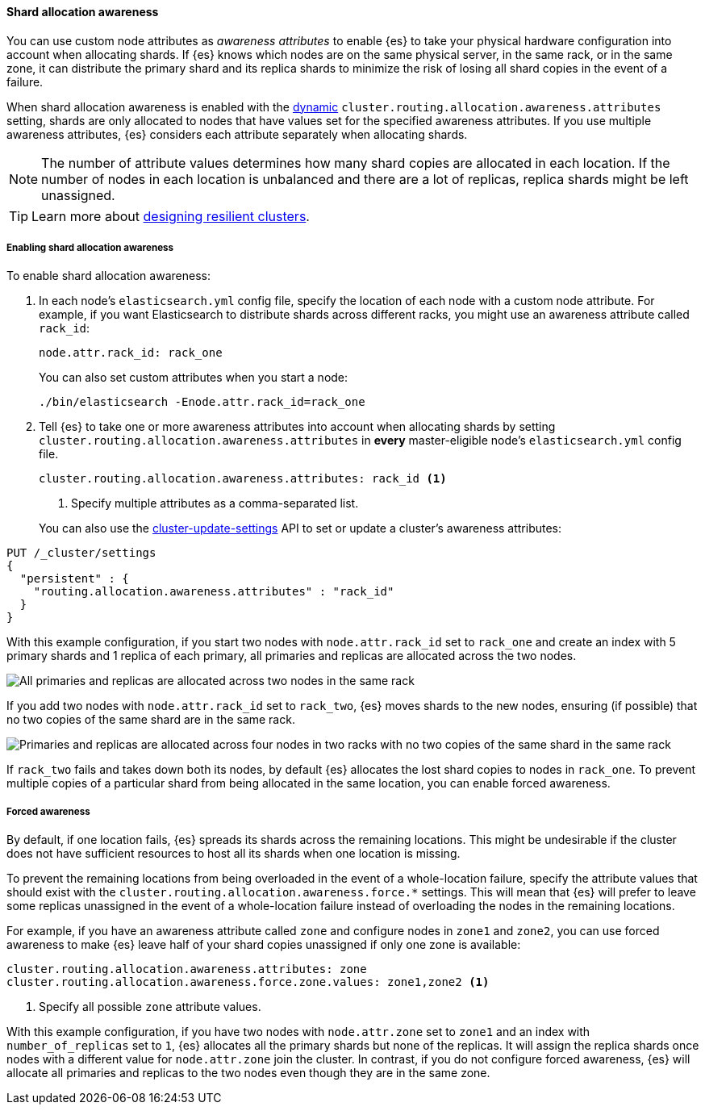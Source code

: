 [[shard-allocation-awareness]]
==== Shard allocation awareness

You can use custom node attributes as _awareness attributes_ to enable {es}
to take your physical hardware configuration into account when allocating shards.
If {es} knows which nodes are on the same physical server, in the same rack, or
in the same zone, it can distribute the primary shard and its replica shards to
minimize the risk of losing all shard copies in the event of a failure.

When shard allocation awareness is enabled with the
<<dynamic-cluster-setting,dynamic>>
`cluster.routing.allocation.awareness.attributes` setting, shards are only
allocated to nodes that have values set for the specified awareness attributes.
If you use multiple awareness attributes, {es} considers each attribute
separately when allocating shards.

NOTE: The number of attribute values determines how many shard copies are
allocated in each location. If the number of nodes in each location is
unbalanced and there are a lot of replicas, replica shards might be left
unassigned.

TIP: Learn more about <<high-availability-cluster-design-large-clusters,designing resilient clusters>>.

[[enabling-awareness]]
===== Enabling shard allocation awareness

To enable shard allocation awareness:

. In each node's `elasticsearch.yml` config file, specify the location of each node 
with a custom node attribute. For example, if you want Elasticsearch to distribute 
shards across different racks, you might use an awareness attribute called `rack_id`:
+
[source,yaml]
--------------------------------------------------------
node.attr.rack_id: rack_one
--------------------------------------------------------
+
You can also set custom attributes when you start a node:
+
[source,sh]
--------------------------------------------------------
./bin/elasticsearch -Enode.attr.rack_id=rack_one
--------------------------------------------------------

. Tell {es} to take one or more awareness attributes into account when
allocating shards by setting
`cluster.routing.allocation.awareness.attributes` in *every* master-eligible
node's `elasticsearch.yml` config file.
+
--
[source,yaml]
--------------------------------------------------------
cluster.routing.allocation.awareness.attributes: rack_id <1>
--------------------------------------------------------
<1> Specify multiple attributes as a comma-separated list.
--
+
You can also use the
<<cluster-update-settings,cluster-update-settings>> API to set or update
a cluster's awareness attributes:

[source,console]
--------------------------------------------------
PUT /_cluster/settings
{
  "persistent" : {
    "routing.allocation.awareness.attributes" : "rack_id"
  }
}
--------------------------------------------------

With this example configuration, if you start two nodes with
`node.attr.rack_id` set to `rack_one` and create an index with 5 primary
shards and 1 replica of each primary, all primaries and replicas are
allocated across the two nodes.

image::images/shard-allocation/shard-allocation-awareness-one-rack.png[All primaries and replicas are allocated across two nodes in the same rack]

If you add two nodes with `node.attr.rack_id` set to `rack_two`,
{es} moves shards to the new nodes, ensuring (if possible)
that no two copies of the same shard are in the same rack.

image::images/shard-allocation/shard-allocation-awareness-two-racks.png[Primaries and replicas are allocated across four nodes in two racks with no two copies of the same shard in the same rack]

[[multiple-awareness-attributes]]

If `rack_two` fails and takes down both its nodes, by default {es}
allocates the lost shard copies to nodes in `rack_one`. To prevent multiple
copies of a particular shard from being allocated in the same location, you can
enable forced awareness.

[[forced-awareness]]
===== Forced awareness

By default, if one location fails, {es} spreads its shards across the remaining
locations. This might be undesirable if the cluster does not have sufficient
resources to host all its shards when one location is missing.

To prevent the remaining locations from being overloaded in the event of a
whole-location failure, specify the attribute values that should exist with the
`cluster.routing.allocation.awareness.force.*` settings. This will mean that
{es} will prefer to leave some replicas unassigned in the event of a
whole-location failure instead of overloading the nodes in the remaining
locations.

For example, if you have an awareness attribute called `zone` and configure
nodes in `zone1` and `zone2`, you can use forced awareness to make {es} leave
half of your shard copies unassigned if only one zone is available:

[source,yaml]
-------------------------------------------------------------------
cluster.routing.allocation.awareness.attributes: zone
cluster.routing.allocation.awareness.force.zone.values: zone1,zone2 <1>
-------------------------------------------------------------------
<1> Specify all possible `zone` attribute values.

With this example configuration, if you have two nodes with `node.attr.zone`
set to `zone1` and an index with `number_of_replicas` set to `1`, {es}
allocates all the primary shards but none of the replicas. It will assign the
replica shards once nodes with a different value for `node.attr.zone` join the
cluster. In contrast, if you do not configure forced awareness, {es} will
allocate all primaries and replicas to the two nodes even though they are in
the same zone.
